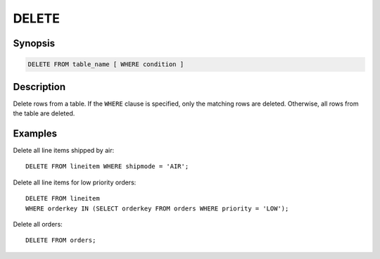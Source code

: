 ======
DELETE
======

Synopsis
--------

.. code-block:: none

    DELETE FROM table_name [ WHERE condition ]

Description
-----------

Delete rows from a table. If the ``WHERE`` clause is specified, only the
matching rows are deleted. Otherwise, all rows from the table are deleted.

Examples
--------

Delete all line items shipped by air::

    DELETE FROM lineitem WHERE shipmode = 'AIR';

Delete all line items for low priority orders::

    DELETE FROM lineitem
    WHERE orderkey IN (SELECT orderkey FROM orders WHERE priority = 'LOW');

Delete all orders::

    DELETE FROM orders;
